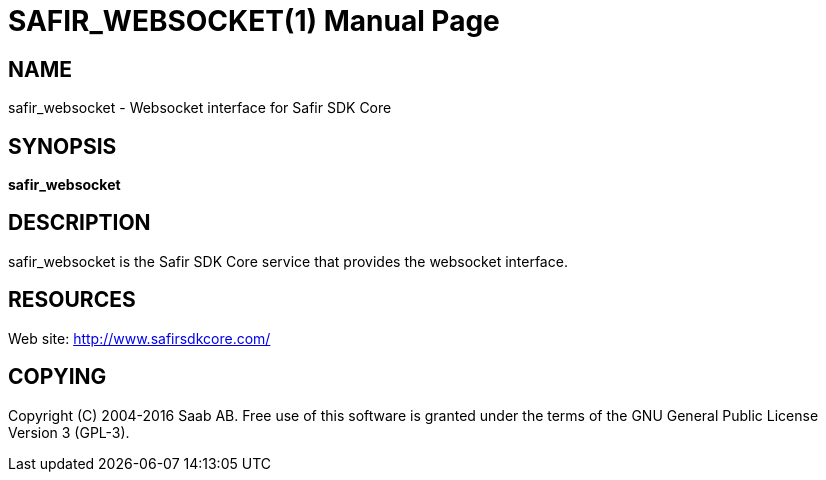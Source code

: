 SAFIR_WEBSOCKET(1)
==================
:doctype: manpage


NAME
----
safir_websocket - Websocket interface for Safir SDK Core


SYNOPSIS
--------
*safir_websocket*

DESCRIPTION
-----------
safir_websocket is the Safir SDK Core service that provides the websocket interface.


RESOURCES
---------
Web site: <http://www.safirsdkcore.com/>


COPYING
-------
Copyright \(C) 2004-2016 Saab AB. Free use of this software is granted under
the terms of the GNU General Public License Version 3 (GPL-3).

